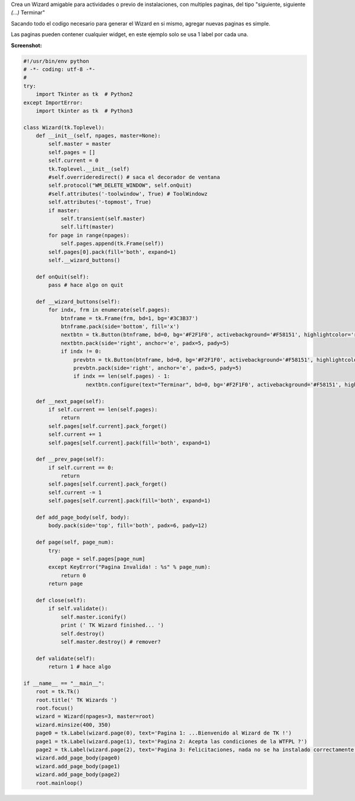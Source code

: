 .. title: TK Wizards


Crea un Wizard amigable para actividades o previo de instalaciones, con multiples paginas, del tipo "siguiente, siguiente *(...)* Terminar"

Sacando todo el codigo necesario para generar el Wizard en si mismo, agregar nuevas paginas es simple.

Las paginas pueden contener cualquier widget, en este ejemplo solo se usa 1 label por cada una.

**Screenshot:**

.. image:: /images/TKWizards/temp.jpg


.. code-block:: python

    #!/usr/bin/env python
    # -*- coding: utf-8 -*-
    #
    try:
        import Tkinter as tk  # Python2
    except ImportError:
        import tkinter as tk  # Python3

    class Wizard(tk.Toplevel):
        def __init__(self, npages, master=None):
            self.master = master
            self.pages = []
            self.current = 0
            tk.Toplevel.__init__(self)
            #self.overrideredirect() # saca el decorador de ventana
            self.protocol("WM_DELETE_WINDOW", self.onQuit)
            #self.attributes('-toolwindow', True) # ToolWindowz
            self.attributes('-topmost', True)
            if master:
                self.transient(self.master)
                self.lift(master)
            for page in range(npages):
                self.pages.append(tk.Frame(self))
            self.pages[0].pack(fill='both', expand=1)
            self.__wizard_buttons()

        def onQuit(self):
            pass # hace algo on quit

        def __wizard_buttons(self):
            for indx, frm in enumerate(self.pages):
                btnframe = tk.Frame(frm, bd=1, bg='#3C3B37')
                btnframe.pack(side='bottom', fill='x')
                nextbtn = tk.Button(btnframe, bd=0, bg='#F2F1F0', activebackground='#F58151', highlightcolor='red', cursor='hand2', text="Siguiente >>", width=10, command=self.__next_page)
                nextbtn.pack(side='right', anchor='e', padx=5, pady=5)
                if indx != 0:
                    prevbtn = tk.Button(btnframe, bd=0, bg='#F2F1F0', activebackground='#F58151', highlightcolor='red', cursor='hand2', text="<< Atras", width=10, command=self.__prev_page)
                    prevbtn.pack(side='right', anchor='e', padx=5, pady=5)
                    if indx == len(self.pages) - 1:
                        nextbtn.configure(text="Terminar", bd=0, bg='#F2F1F0', activebackground='#F58151', highlightcolor='red', cursor='hand2', command=self.close)

        def __next_page(self):
            if self.current == len(self.pages):
                return
            self.pages[self.current].pack_forget()
            self.current += 1
            self.pages[self.current].pack(fill='both', expand=1)

        def __prev_page(self):
            if self.current == 0:
                return
            self.pages[self.current].pack_forget()
            self.current -= 1
            self.pages[self.current].pack(fill='both', expand=1)

        def add_page_body(self, body):
            body.pack(side='top', fill='both', padx=6, pady=12)

        def page(self, page_num):
            try:
                page = self.pages[page_num]
            except KeyError("Pagina Invalida! : %s" % page_num):
                return 0
            return page

        def close(self):
            if self.validate():
                self.master.iconify()
                print (' TK Wizard finished... ')
                self.destroy()
                self.master.destroy() # remover?

        def validate(self):
            return 1 # hace algo

    if __name__ == "__main__":
        root = tk.Tk()
        root.title(' TK Wizards ')
        root.focus()
        wizard = Wizard(npages=3, master=root)
        wizard.minsize(400, 350)
        page0 = tk.Label(wizard.page(0), text='Pagina 1: ...Bienvenido al Wizard de TK !')
        page1 = tk.Label(wizard.page(1), text='Pagina 2: Acepta las condiciones de la WTFPL ?')
        page2 = tk.Label(wizard.page(2), text='Pagina 3: Felicitaciones, nada no se ha instalado correctamente.')
        wizard.add_page_body(page0)
        wizard.add_page_body(page1)
        wizard.add_page_body(page2)
        root.mainloop()

